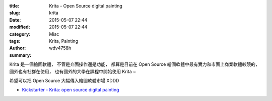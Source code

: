 :title: Krita - Open Source digital painting
:slug: krita
:date: 2015-05-07 22:44
:modified: 2015-05-07 22:44
:category: Misc
:tags: Krita, Painting
:author: wdv4758h
:summary:

Krita 是一個繪圖軟體，
不管是介面操作還是功能，
都算是目前在 Open Source 繪圖軟體中最有實力和市面上商業軟體較競的，
國外也有社群在使用，
也有國外的大學在課程中開始使用 Krita ~

希望可以把 Open Source 大幅傳入繪圖軟體市場 XDDD

.. image:: /images/krita.png
    :alt: Krita

* `Kickstarter - Krita: open source digital painting <https://www.kickstarter.com/projects/krita/krita-open-source-digital-painting-accelerate-deve>`_
